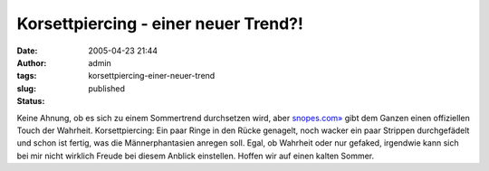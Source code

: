 Korsettpiercing - einer neuer Trend?!
#####################################
:date: 2005-04-23 21:44
:author: admin
:tags:
:slug: korsettpiercing-einer-neuer-trend
:status: published

| |Free Image Hosting at www.ImageShack.us|

Keine Ahnung, ob es sich zu einem Sommertrend durchsetzen wird, aber
`snopes.com» <http://www.snopes.com/photos/bodymods/corset.asp>`__ gibt
dem Ganzen einen offiziellen Touch der Wahrheit. Korsettpiercing: Ein
paar Ringe in den Rücke genagelt, noch wacker ein paar Strippen
durchgefädelt und schon ist fertig, was die Männerphantasien anregen
soll. Egal, ob Wahrheit oder nur gefaked, irgendwie kann sich bei mir
nicht wirklich Freude bei diesem Anblick einstellen. Hoffen wir auf
einen kalten Sommer.

.. |Free Image Hosting at www.ImageShack.us| image:: http://img193.echo.cx/img193/3554/corsetpiercing1xl.th.jpg
   :target: http://img193.echo.cx/img193/3554/corsetpiercing1xl.jpg
